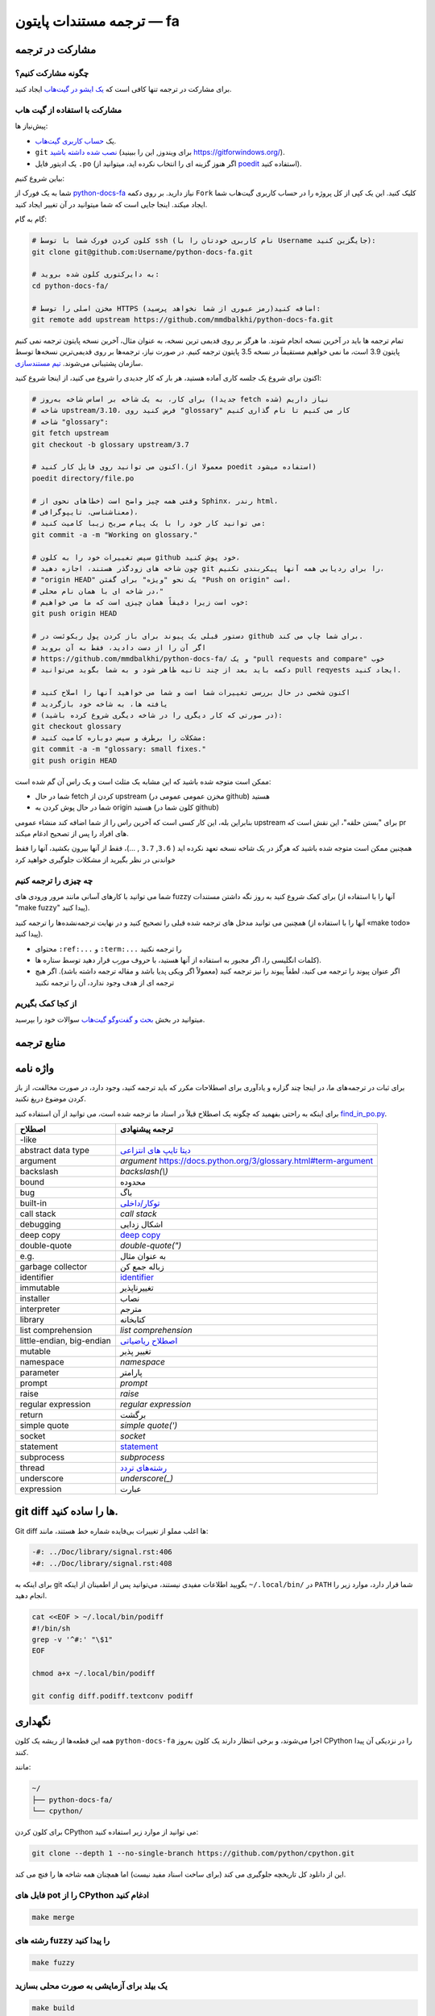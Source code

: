 ترجمه مستندات پایتون — fa
============================================

.. image:: https://travis-ci.org/python/python-docs-fa.svg?branch=3.10
  :target: https://travis-ci.org/python/python-docs-fa

مشارکت در ترجمه
-------------------------------

چگونه مشارکت کنیم؟
~~~~~~~~~~~~~~~~~

برای مشارکت در ترجمه تنها کافی است که  `یک ایشو در گیت‌هاب <https://github.com/mmdbalkhi/python-docs-fa/issues>`_ ایجاد کنید.

مشارکت با استفاده از گیت هاب
~~~~~~~~~~~~~~~~~~~~~~~~~

پیش‌نیاز ها:

- یک `حساب کاربری گیت‌هاب <https://github.com/join>`_.
- ``git`` `نصب شده داشته باشید <https://help.github.com/articles/set-up-git/>`_ (برای ویندوز, این را ببینید
  https://gitforwindows.org/).
- یک ادیتور فایل ``.po`` (اگر هنوز گزینه ای را انتخاب نکرده اید، میتوانید از `poedit <https://poedit.net/>`_ استفاده کنید).


بیاین شروع کنیم:

شما به یک فورک از  `python-docs-fa
<https://github.com/mmdbalkhi/python-docs-fa>`_ نیاز دارید. بر روی دکمه ``Fork``
کلیک کنید. این یک کپی از کل پروژه را در حساب کاربری گیت‌هاب شما ایجاد میکند. 
اینجا جایی است که شما میتوانید در آن تغییر ایجاد کنید.

گام به گام:

.. code-block:: bash

    # کلون کردن فورک شما با توسط ssh (نام کاربری خودتان را با Username جایگزین کنید):
    git clone git@github.com:Username/python-docs-fa.git

    # به دایرکتوری کلون شده بروید:
    cd python-docs-fa/

    # مخزن اصلی را توسط HTTPS اضافه کنید(رمز عبوری از شما نخواهد پرسید):
    git remote add upstream https://github.com/mmdbalkhi/python-docs-fa.git

تمام ترجمه ها باید در آخرین نسخه انجام شوند.
ما هرگز بر روی قدیمی ترین نسخه، به عنوان مثال، آخرین نسخه پایتون ترجمه نمی کنیم
پایتون 3.9 است، ما نمی خواهیم مستقیماً در نسخه 3.5 پایتون ترجمه کنیم.
در صورت نیاز، ترجمه‌ها بر روی قدیمی‌ترین نسخه‌ها توسط سازمان پشتیبانی می‌شوند.
`تیم مستندسازی <https://www.python.org/dev/peps/pep-8015/#documentation-team>`_.

اکنون برای شروع یک جلسه کاری آماده هستید، هر بار که کار جدیدی را شروع می کنید، از اینجا شروع کنید:

.. code-block:: bash

    # برای کار، به یک شاخه بر اساس شاخه به‌روز (جدیدا fetch شده) نیاز داریم
    # شاخه upstream/3.10، فرض کنید روی "glossary" کار می کنیم تا نام گذاری کنیم
    # شاخه "glossary":
    git fetch upstream
    git checkout -b glossary upstream/3.7

    # اکنون می توانید روی فایل کار کنید.(معمولا از poedit استفاده میشود)
    poedit directory/file.po

    # وقتی همه چیز واضح است (خطاهای نحوی از Sphinx، رندر html،
    # معناشناسی، تایپوگرافی)،
    # می توانید کار خود را با یک پیام صریح زیبا کامیت کنید:
    git commit -a -m "Working on glossary."

    # سپس تغییرات خود را به کلون github خود پوش کنید،
    # چون شاخه های زودگذر هستند، اجازه دهید git را برای ردیابی همه آنها پیکربندی نکنیم،
    # "origin HEAD" یک نحو "ویژه" برای گفتن "Push on origin" است،
    # در شاخه ای با همان نام محلی،"
    # خوب است زیرا دقیقاً همان چیزی است که ما می خواهیم:
    git push origin HEAD

    # دستور قبلی یک پیوند برای باز کردن پول ریکوئست در github برای شما چاپ می کند.
    # اگر آن را از دست دادید، فقط به آن بروید
    # https://github.com/mmdbalkhi/python-docs-fa/ و یک "pull requests and compare" خوب
    # دکمه باید بعد از چند ثانیه ظاهر شود و به شما بگوید می‌توانید pull reqyests ایجاد کنید.

    # اکنون شخصی در حال بررسی تغییرات شما است و شما می خواهید آنها را اصلاح کنید
    # یافته ها، به شاخه خود بازگردید
    # (در صورتی که کار دیگری را در شاخه دیگری شروع کرده باشید):
    git checkout glossary
    # مشکلات را برطرف و سپس دوباره کامیت کنید:
    git commit -a -m "glossary: small fixes."
    git push origin HEAD

ممکن است متوجه شده باشید که این مشابه یک مثلث است و یک راس آن گم شده است:

- شما در حال fetch کردن از upstream (مخزن عمومی عمومی در github) هستید
- شما در حال پوش کردن به origin هستید (کلون شما در github)

بنابراین بله، این کار کسی است که آخرین راس را از شما اضافه کند
منشاء عمومی upstream برای "بستن حلقه"، این نقش است
که pr های افراد را پس از تصحیح ادغام میکند.

همچنین ممکن است متوجه شده باشید که هرگز در یک شاخه نسخه تعهد نکرده اید
( ``3.6``, ``3.7`` , ...)، فقط از آنها بیرون بکشید، آنها را فقط خواندنی در نظر بگیرید
از مشکلات جلوگیری خواهید کرد 


چه چیزی را ترجمه کنیم
~~~~~~~~~~~~~~~~~~

شما می توانید با کارهای آسانی مانند مرور ورودی های fuzzy برای کمک شروع کنید
به روز نگه داشتن مستندات (آنها را با استفاده از "make fuzzy" پیدا کنید).

همچنین می توانید مدخل های ترجمه شده قبلی را تصحیح کنید و در نهایت
ترجمه‌نشده‌ها را ترجمه کنید (آنها را با استفاده از «make todo» پیدا کنید).

- محتوای ``:ref:...`` و ``:term:...`` را ترجمه نکنید
- کلمات انگلیسی را، اگر مجبور به استفاده از آنها هستید، با حروف *مورب* قرار دهید توسط ستاره ها).
- اگر عنوان پیوند را ترجمه می کنید، لطفاً پیوند را نیز ترجمه کنید (معمولاً اگر ویکی پدیا باشد و مقاله ترجمه داشته باشد). اگر هیچ ترجمه ای از هدف وجود ندارد، آن را ترجمه نکنید

از کجا کمک بگیریم
~~~~~~~~~~~~~~~~~
میتوانید در بخش `بحث و گفت‌وگو گیت‌هاب <https://github.com/mmdbalkhi/python-docs-fa/discussions>`_ سوالات خود را بپرسید.


منابع ترجمه
---------------------


واژه نامه
--------

برای ثبات در ترجمه‌های ما، در اینجا چند گزاره و یادآوری برای اصطلاحات مکرر که باید ترجمه کنید، وجود دارد، در صورت مخالفت، از باز کردن موضوع دریغ نکنید.

برای اینکه به راحتی بفهمید که چگونه یک اصطلاح قبلاً در اسناد ما ترجمه شده است، می توانید از آن استفاده کنید
`find_in_po.py <https://gist.github.com/JulienPalard/c430ac23446da2081060ab17bf006ac1>`_.

========================== =============================================================================================================
 اصطلاح                       ترجمه پیشنهادی
========================== =============================================================================================================
-like
abstract data type          `دیتا تایپ های انتزاعی <https://docs.python.org/3/library/collections.html#collections.abc.MutableMapping>`_
argument                    *argument* `<https://docs.python.org/3/glossary.html#term-argument>`_
backslash                   *backslash(\\)*
bound                       محدوده
bug                         باگ
built-in                    `توکار/داخلی <https://docs.python.org/3/library/functions.html>`_
call stack                  *call stack*
debugging                   اشکال زدایی
deep copy                   `deep copy <https://docs.python.org/3/library/copy.html#copy.deepcopy>`_
double-quote                *double-quote(")*
e.g.                        به عنوان مثال
garbage collector           زباله جمع کن
identifier                  `identifier <https://docs.python.org/3/reference/lexical_analysis.html#identifiers>`_
immutable                   تغییرناپذیر
installer                   نصاب
interpreter                 مترجم
library                     کتابخانه
list comprehension          *list comprehension*
little-endian, big-endian   `اصطلاح ریاضیاتی <https://en.wikipedia.org/wiki/Endianness>`_
mutable                     تغییر پذیر
namespace                   *namespace*
parameter                   پارامتر                    
prompt                      *prompt*
raise                       *raise*
regular expression          *regular expression*
return                      برگشت
simple quote                *simple quote(')*
socket                      *socket*
statement                   `statement <https://docs.python.org/3/reference/simple_stmts.html>`_
subprocess                  *subprocess*
thread                      `رشته‌های تردد <https://docs.python.org/3/library/threading.html>`_
underscore                  *underscore(_)*
expression                  عبارت   

========================== =============================================================================================================


git diff ها را ساده کنید.
------------------

Git diff ها اغلب مملو از تغییرات بی‌فایده شماره خط هستند، مانند:

.. code-block:: diff

    -#: ../Doc/library/signal.rst:406
    +#: ../Doc/library/signal.rst:408

برای اینکه به git بگویید اطلاعات مفیدی نیستند، می‌توانید پس از اطمینان از اینکه ``~/.local/bin/`` در ``PATH`` شما قرار دارد، موارد زیر را انجام دهید.

.. code-block:: bash

    cat <<EOF > ~/.local/bin/podiff
    #!/bin/sh
    grep -v '^#:' "\$1"
    EOF

    chmod a+x ~/.local/bin/podiff

    git config diff.podiff.textconv podiff


نگهداری
-----------

همه این قطعه‌ها از ریشه یک کلون ``python-docs-fa`` اجرا می‌شوند، و برخی انتظار دارند یک کلون به‌روز CPython را در نزدیکی آن پیدا کنند.

مانند:

.. code-block:: bash

  ~/
  ├── python-docs-fa/
  └── cpython/

برای کلون کردن CPython می توانید از موارد زیر استفاده کنید:

.. code-block:: bash

  git clone --depth 1 --no-single-branch https://github.com/python/cpython.git

این از دانلود کل تاریخچه جلوگیری می کند (برای ساخت اسناد مفید نیست) اما همچنان همه شاخه ها را فتچ می کند.

فایل های pot را از CPython ادغام کنید
~~~~~~~~~~~~~~~~~~~~~~~~~~~~

.. code-block:: bash

  make merge


رشته های fuzzy را پیدا کنید
~~~~~~~~~~~~~~~~~~

.. code-block:: bash

  make fuzzy


یک بیلد برای آزمایشی به صورت محلی بسازید
~~~~~~~~~~~~~~~~~~~~~~~~

.. code-block:: bash

  make build
